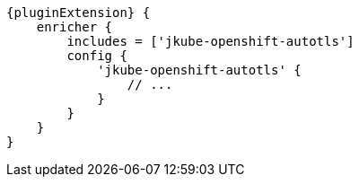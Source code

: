 
[source,groovy,indent=0,subs="verbatim,quotes,attributes"]
----
{pluginExtension} {
    enricher {
        includes = ['jkube-openshift-autotls']
        config {
            'jkube-openshift-autotls' {
                // ...
            }
        }
    }
}
----